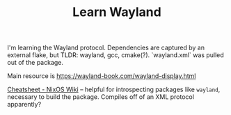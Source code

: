 #+TITLE: Learn Wayland

I'm learning the Wayland protocol.
Dependencies are captured by an external flake, but TLDR: wayland, gcc, cmake(?). `wayland.xml` was pulled out of the package.

Main resource is https://wayland-book.com/wayland-display.html

[[https://nixos.wiki/wiki/Cheatsheet][Cheatsheet - NixOS Wiki]] -- helpful for introspecting packages like ~wayland~, necessary to build the package. Compiles off of an XML protocol apparently?
